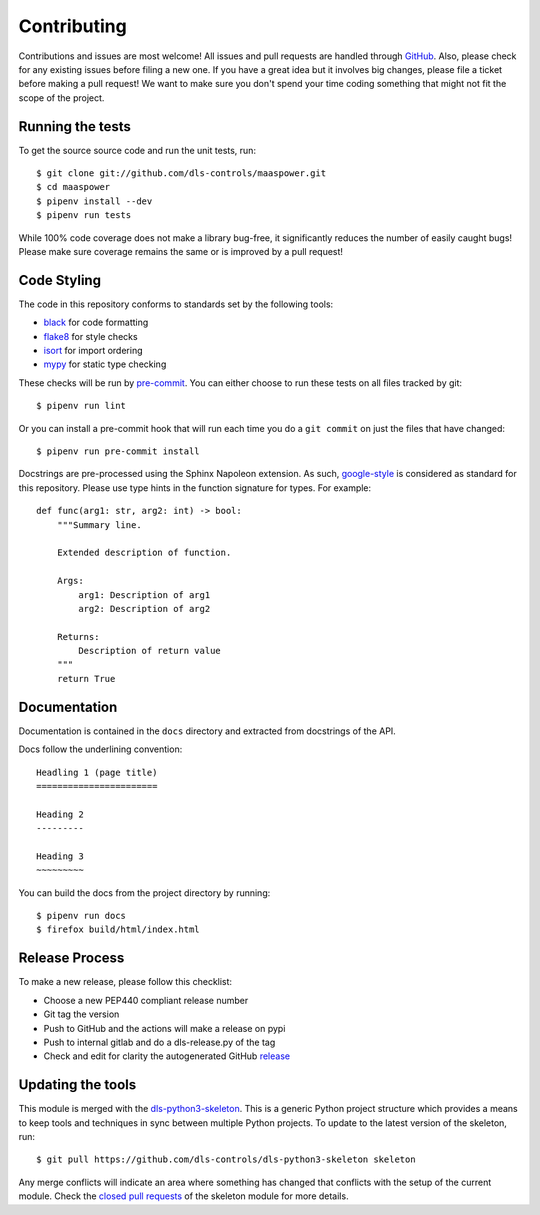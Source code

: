 Contributing
============

Contributions and issues are most welcome! All issues and pull requests are
handled through GitHub_. Also, please check for any existing issues before
filing a new one. If you have a great idea but it involves big changes, please
file a ticket before making a pull request! We want to make sure you don't spend
your time coding something that might not fit the scope of the project.

.. _GitHub: https://github.com/dls-controls/maaspower/issues

Running the tests
-----------------

To get the source source code and run the unit tests, run::

    $ git clone git://github.com/dls-controls/maaspower.git
    $ cd maaspower
    $ pipenv install --dev
    $ pipenv run tests

While 100% code coverage does not make a library bug-free, it significantly
reduces the number of easily caught bugs! Please make sure coverage remains the
same or is improved by a pull request!

Code Styling
------------

The code in this repository conforms to standards set by the following tools:

- black_ for code formatting
- flake8_ for style checks
- isort_ for import ordering
- mypy_ for static type checking

These checks will be run by pre-commit_. You can either choose to run these
tests on all files tracked by git::

    $ pipenv run lint

Or you can install a pre-commit hook that will run each time you do a ``git
commit`` on just the files that have changed::

    $ pipenv run pre-commit install

.. _black: https://github.com/psf/black
.. _flake8: https://flake8.pycqa.org/en/latest/
.. _isort: https://github.com/PyCQA/isort
.. _mypy: https://github.com/python/mypy
.. _pre-commit: https://pre-commit.com/

Docstrings are pre-processed using the Sphinx Napoleon extension. As such,
google-style_ is considered as standard for this repository. Please use type
hints in the function signature for types. For example::

    def func(arg1: str, arg2: int) -> bool:
        """Summary line.

        Extended description of function.

        Args:
            arg1: Description of arg1
            arg2: Description of arg2

        Returns:
            Description of return value
        """
        return True

.. _google-style: https://sphinxcontrib-napoleon.readthedocs.io/en/latest/index.html#google-vs-numpy

Documentation
-------------

Documentation is contained in the ``docs`` directory and extracted from
docstrings of the API.

Docs follow the underlining convention::

    Headling 1 (page title)
    =======================

    Heading 2
    ---------

    Heading 3
    ~~~~~~~~~

You can build the docs from the project directory by running::

    $ pipenv run docs
    $ firefox build/html/index.html

Release Process
---------------

To make a new release, please follow this checklist:

- Choose a new PEP440 compliant release number
- Git tag the version
- Push to GitHub and the actions will make a release on pypi
- Push to internal gitlab and do a dls-release.py of the tag
- Check and edit for clarity the autogenerated GitHub release_

.. _release: https://github.com/dls-controls/maaspower/releases

Updating the tools
------------------

This module is merged with the dls-python3-skeleton_. This is a generic
Python project structure which provides a means to keep tools and
techniques in sync between multiple Python projects. To update to the
latest version of the skeleton, run::

    $ git pull https://github.com/dls-controls/dls-python3-skeleton skeleton

Any merge conflicts will indicate an area where something has changed that
conflicts with the setup of the current module. Check the `closed pull requests
<https://github.com/dls-controls/dls-python3-skeleton/pulls?q=is%3Apr+is%3Aclosed>`_
of the skeleton module for more details.

.. _dls-python3-skeleton: https://dls-controls.github.io/dls-python3-skeleton
